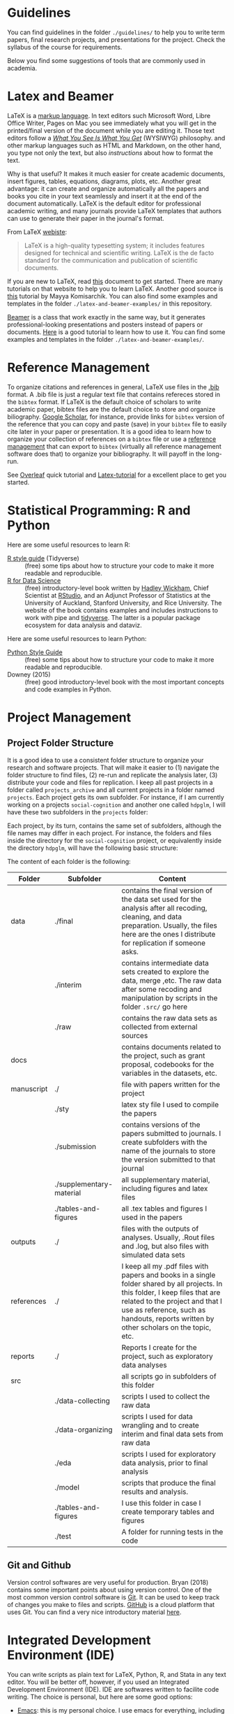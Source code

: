 #+OPTIONS: toc:t

* Guidelines
You can find guidelines in the folder ~./guidelines/~ to help you to write term papers, final research projects, and presentations for the project. Check the syllabus of the course for requirements. 

Below you find some suggestions of tools that are commonly used in academia.

* Latex and Beamer 

\LaTeX is a [[https://en.wikipedia.org/wiki/Markup_language][markup language]]. In text editors such Microsoft Word, Libre Office Writer, Pages on Mac you see immediately what you will get in the printed/final version of the document while you are editing it. Those text editors follow a /[[https://en.wikipedia.org/wiki/WYSIWYG][What You See Is What You Get]]/ (WYSIWYG) philosophy. \LaTex and other markup languages such as HTML and Markdown, on the other hand, you type not only the text, but also /instructions/ about how to format the text.

Why is that useful? It makes it much easier for create academic documents, insert figures, tables, equations, diagrams, plots, etc. Another great advantage: it can create and organize automatically all the papers and books you cite in your text seamlessly and insert it at the end of the document automatically. \LaTeX is the default editor for professional academic writing, and many journals provide \LaTeX templates that authors can use to generate their paper in the journal's format.


From \LaTeX [[https://www.latex-project.org/][webiste]]:

#+begin_quote

LaTeX is a high-quality typesetting system; it includes features designed for technical and scientific writing. LaTeX is the de facto standard for the communication and publication of scientific documents.

#+end_quote

If you are new to \LaTeX, read [[https://www.latex-tutorial.com/][this]] document to get started. There are many tutorials on that website to help you to learn \LaTeX. Another good source is [[https://scholar.harvard.edu/mkomisarchik/tutorials-0][this]] tutorial by Mayya Komisarchik. You can also find some examples and templates in the folder ~./latex-and-beamer-examples/~ in this repository.

[[https://en.wikipedia.org/wiki/Beamer_(LaTeX)][Beamer]] is a \Latex class that work exactly in the same way, but it generates professional-looking presentations and posters instead of papers or documents. [[https://www.overleaf.com/learn/latex/Beamer_Presentations:_A_Tutorial_for_Beginners_(Part_1)%E2%80%94Getting_Started][Here]] is a good tutorial to learn how to use it. You can find some examples and templates in the folder ~./latex-and-beamer-examples/~.

* Reference Management

To organize citations and references in general, \LaTeX use files in the [[https://en.wikipedia.org/wiki/BibTeX][.bib]] format. A .bib file is just a regular text file that contains refereces stored in the ~bibtex~ format. If \LaTeX is the default choice of scholars to write academic paper, bibtex files are the default choice to store and organize biliography. [[https://scholar.google.com/][Google Scholar]], for instance, provide links for ~bibtex~ version of the reference that you can copy and paste (save) in your ~bibtex~ file to easily cite later in your paper or presentation. It is a good idea to learn how to organize your collection of references on a ~bibtex~ file or use a [[https://en.wikipedia.org/wiki/Comparison_of_reference_management_software][reference management]] that can export to ~bibtex~ (virtually all reference management software does that) to organize your bibliography. It will payoff in the long-run.

See [[https://www.overleaf.com/learn/latex/bibliography_management_with_bibtex][Overleaf]] quick tutorial and [[https://www.latex-tutorial.com/tutorials/bibtex/][Latex-tutorial]] for a excellent place to get you started.

* Statistical Programming: R and Python
Here are some useful resources to learn R:

- [[https://style.tidyverse.org/][R style guide]] (Tidyverse) :: (free) some tips about how to structure your code to make it more readable and reproducible.
- [[https://r4ds.had.co.nz/][R for Data Science]] :: (free) introductory-level book written by [[http://hadley.nz/][Hadley Wickham]], Chief Scientist at [[https://rstudio.com/][RStudio]], and an Adjunct Professor of Statistics at the University of Auckland, Stanford University, and Rice University. The website of the book contains examples and includes instructions to work with pipe and [[https://www.tidyverse.org/][tidyverse]]. The latter is a popular package ecosystem for data analysis and dataviz.


Here are some useful resources to learn Python:

- [[https://www.python.org/dev/peps/pep-0008/][Python Style Guide]] :: (free) some tips about how to structure your code to make it more readable and reproducible.
- Downey (2015) :: (free) good introductory-level book with the most important concepts and code examples in Python.
* Project Management
** Project Folder Structure
It is a good idea to use a consistent folder structure to organize your research and software projects. That will make it easier to (1) navigate the folder structure to find files, (2) re-run and replicate the analysis later, (3) distribute your code and files for replication. I keep all past projects in a folder called ~projects_archive~ and all current projects in a folder named ~projects~. Each project gets its own subfolder. For instance, if I am currently working on a projects ~social-cognition~ and another one called ~hdpglm~, I will have these two subfolders in the ~projects~ folder:

#+ATTR_ORG: :width 200/250/300/400/500/600
#+ATTR_LATEX: :width 1\textwidth :placement [ht]
[[./project-management/project-structure-master.png]]


Each project, by its turn, contains the same set of subfolders, although the file names may differ in each project. For instance, the folders and files inside the directory for the ~social-cognition~ project, or equivalently inside the directory ~hdpglm~, will have the following basic structure:

#+ATTR_ORG: :width 200/250/300/400/500/600
#+ATTR_LATEX: :width 1\textwidth :placement [ht]
[[./project-management/project-structure.png]]

The content of each folder is the following:

#+ATTR_LATEX: :align llp{9cm} 
|------------+--------------------------+------------------------------------------------------------------------------------------------------------------------------------------------------------------------------------------------------------------------------------------------------------|
|------------+--------------------------+------------------------------------------------------------------------------------------------------------------------------------------------------------------------------------------------------------------------------------------------------------|
| Folder     | Subfolder                | Content                                                                                                                                                                                                                                                    |
|------------+--------------------------+------------------------------------------------------------------------------------------------------------------------------------------------------------------------------------------------------------------------------------------------------------|
|------------+--------------------------+------------------------------------------------------------------------------------------------------------------------------------------------------------------------------------------------------------------------------------------------------------|
| data       | ./final                  | contains the final version of the data set used for the analysis after all recoding, cleaning, and data preparation. Usually, the files here are the ones I distribute for replication if someone asks.                                                    |
|            | ./interim                | contains intermediate data sets created to explore the data, merge ,etc. The raw data after some recoding and manipulation by scripts in the folder ~.src/~ go here                                                                                        |
|            | ./raw                    | contains the raw data sets as collected from external sources                                                                                                                                                                                              |
|------------+--------------------------+------------------------------------------------------------------------------------------------------------------------------------------------------------------------------------------------------------------------------------------------------------|
| docs       |                          | contains documents related to the project, such as grant proposal, codebooks for the variables in the datasets, etc.                                                                                                                                       |
|------------+--------------------------+------------------------------------------------------------------------------------------------------------------------------------------------------------------------------------------------------------------------------------------------------------|
| manuscript | ./                       | file with papers written for the project                                                                                                                                                                                                                   |
|            | ./sty                    | latex sty file I used to compile the papers                                                                                                                                                                                                                |
|            | ./submission             | contains versions of the papers submitted to journals. I create subfolders with the name of the journals to store the version submitted to that journal                                                                                                    |
|            | ./supplementary-material | all supplementary material, including figures and latex files                                                                                                                                                                                              |
|            | ./tables-and-figures     | all .tex tables and figures I used in the papers                                                                                                                                                                                                           |
|------------+--------------------------+------------------------------------------------------------------------------------------------------------------------------------------------------------------------------------------------------------------------------------------------------------|
| outputs    | ./                       | files with the outputs of analyses. Usually, .Rout files and .log, but also files with simulated data sets                                                                                                                                                 |
|------------+--------------------------+------------------------------------------------------------------------------------------------------------------------------------------------------------------------------------------------------------------------------------------------------------|
| references | ./                       | I keep all my .pdf files with papers and books in a single folder shared by all projects. In this folder, I keep files that are related to the project and that I use as reference, such as handouts, reports written by other scholars on the topic, etc. |
|------------+--------------------------+------------------------------------------------------------------------------------------------------------------------------------------------------------------------------------------------------------------------------------------------------------|
| reports    | ./                       | Reports I create for the project, such as exploratory data analyses                                                                                                                                                                                        |
|------------+--------------------------+------------------------------------------------------------------------------------------------------------------------------------------------------------------------------------------------------------------------------------------------------------|
| src        |                          | all scripts go in subfolders of this folder                                                                                                                                                                                                           |
|            | ./data-collecting        | scripts I used to collect the raw data                                                                                                                                                                                                                     |
|            | ./data-organizing        | scripts I used for data wrangling and to create interim and final data sets from raw data                                                                                                                                                                  |
|            | ./eda                    | scripts I used for exploratory data analysis, prior to final analysis                                                                                                                                                                                      |
|            | ./model                  | scripts that produce the final results and analysis.                                                                                                                                                                                                       |
|            | ./tables-and-figures     | I use this folder in case I create temporary tables and figures                                                                                                                                                                                            |
|            | ./test                   | A folder for running tests in the code                                                                                                                                                                                                                     |
|------------+--------------------------+------------------------------------------------------------------------------------------------------------------------------------------------------------------------------------------------------------------------------------------------------------|
|------------+--------------------------+------------------------------------------------------------------------------------------------------------------------------------------------------------------------------------------------------------------------------------------------------------|


** Git and Github
Version control softwares are very useful for production. Bryan (2018) contains some important points about using version control. One of the most common version control software is [[https://git-scm.com/][Git]]. It can be used to keep track of changes you make to files and scripts. [[https://github.com/][GitHub]] is a cloud platform that uses Git. You can find a very nice introductory material [[https://www.elegantthemes.com/blog/resources/git-and-github-a-beginners-guide-for-complete-newbies][here]].


* Integrated Development Environment (IDE)

You can write scripts as plain text for \LaTeX, Python, R, and Stata in any text editor. You will be better off, however, if you used an Integrated Development Environment (IDE). IDE are softwares written to facilite code writing. The choice is personal, but here are some good options:

- [[https://www.gnu.org/software/emacs/][Emacs]]: this is my personal choice. I use emacs for everything, including writing code in Latex, Python, R, academic papers, books, create presentations, organize and manage citation and references (with bibtex), communicate with HPC servers, organize my schedule using org-mode (an emacs "package"), and so on. It is highly configurable, but it is dull in its out-of-the-box raw state without further configuration. It takes quite some time to learn and unleash all its potential, but it is worth the time invested.
- [[https://www.vim.org/][Vim]]: main emacs competitor. Good, but not as resourceful.

  
Some good out-of-the-box IDE options are:

- [[https://rstudio.com/][RStudio]]: very easy to use and the barrier of entry is low. Good to write scripts in R and in markdown (another markup language).
- [[https://www.sublimetext.com/][Sublime]]: good for many programming languages, including R and Python. Also easy to use.
- [[https://atom.io/][Atom]]: like Sublime
- [[https://jupyter.org/][Juputer Notebook]]: it runs on web browsers, and can be used with many programming languages. There is a nice tutorial [[https://www.dataquest.io/blog/jupyter-notebook-tutorial/][here]].
- [[http://texstudio.sourceforge.net/][TexStudio]]: good for writing code in Latex.


* References
- Bryan, J. (2018). Excuse Me, Do You Have A Moment To Talk About Version Control?, /The American Statistician/, 72(1), 20–27. (https://peerj.com/preprints/3159v2/)
- Downey, A. (2015). Think Python, : O'reilly Media, Inc.
